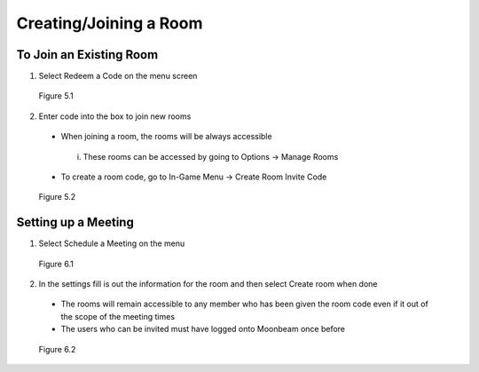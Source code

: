 -----------------------
Creating/Joining a Room 
-----------------------


To Join an Existing Room
------------------------


1)	Select Redeem a Code on the menu screen
 

.. Figure:: _images/Picture10.png
   :height: 400
   :width: 600


   Figure 5.1


2)	Enter code into the box to join new rooms


   •	When joining a room, the rooms will be always accessible
      
      i.	These rooms can be accessed by going to Options -> Manage Rooms 

   •	To create a room code, go to In-Game Menu -> Create Room Invite Code
 

.. Figure:: _images/Picture11.png
   :height: 400
   :width: 600


   Figure 5.2


Setting up a Meeting
--------------------


1)	Select Schedule a Meeting on the menu 
 

.. Figure:: _images/Picture12.png
   :height: 400
   :width: 600


   Figure 6.1


2)	In the settings fill is out the information for the room and then select Create room when done


   •	The rooms will remain accessible to any member who has been given the room code even if it out of the scope of the meeting times


   •	The users who can be invited must have logged onto Moonbeam once before
 

.. Figure:: _images/Picture13.png
   :height: 400
   :width: 600


   Figure 6.2
